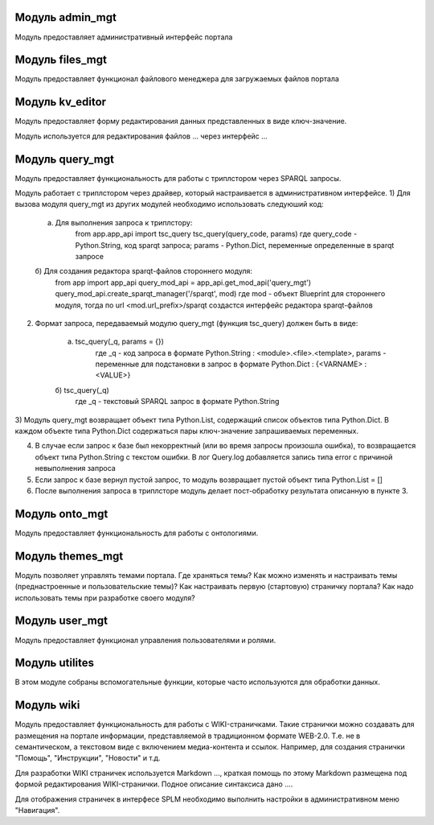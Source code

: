 .. highlight:: shell

============
Модуль admin_mgt
============

Модуль предоставляет административный интерфейс портала

============
Модуль files_mgt
============

Модуль предоставляет функционал файлового менеджера для загружаемых файлов портала

============
Модуль kv_editor
============

Модуль предоставляет форму редактирования данных представленных в виде ключ-значение.

Модуль используется для редактирования файлов ... через интерфейс ...

============
Модуль query_mgt
============

Модуль предоставляет функциональность для работы с триплстором через SPARQL запросы.

Модуль работает с триплстором через драйвер, который настраивается в административном интерфейсе.
1) Для вызова модуля query_mgt из других модулей необходимо использовать следуюший код:

	a) Для выполнения запроса к триплстору:
		from app.app_api import tsc_query
		tsc_query(query_code, params)
		где query_code - Python.String, код sparqt запроса; params - Python.Dict, переменные определенные в sparqt запросе

	б) Для создания редактора sparqt-файлов стороннего модуля:
		from app import app_api
		query_mod_api = app_api.get_mod_api('query_mgt')
		query_mod_api.create_sparqt_manager('/sparqt', mod)
		где mod - объект Blueprint для стороннего модуля, тогда по url <mod.url_prefix>/sparqt создастся интерфейс редактора sparqt-файлов

2) Формат запроса, передаваемый модулю query_mgt (функция tsc_query) должен быть в виде:

	a) tsc_query(_q, params = {})
		где _q - код запроса в формате Python.String : <module>.<file>.<template>, params - переменные для подстановки в запрос в формате Python.Dict : {<VARNAME> : <VALUE>}

	б) tsc_query(_q)
		где _q - текстовый SPARQL запрос в формате Python.String


3) Модуль query_mgt возвращает объект типа Python.List, содержащий список объектов типа Python.Dict.
В каждом объекте типа Python.Dict содержаться пары ключ-значение запрашиваемых переменных.

4) В случае если запрос к базе был некорректный (или во время запросы произошла ошибка), то возвращается объект типа Python.String c текстом ошибки. В лог Query.log добавляется запись типа error c причиной невыполнения запроса

5) Если запрос к базе вернул пустой запрос, то модуль возвращает пустой объект типа Python.List = []

6) После выполнения запроса в триплсторе модуль делает пост-обработку результата описанную в пункте 3.


============
Модуль onto_mgt
============

Модуль предоставляет функциональность для работы с онтологиями.

============
Модуль themes_mgt
============

Модуль позволяет управлять темами портала.
Где храняться темы?
Как можно изменять и настраивать темы (преднастроенные и пользовательские темы)?
Как настраивать первую (стартовую) страничку портала?
Как надо использовать темы при разработке своего модуля?


============
Модуль user_mgt
============

Модуль предоставляет функционал управления пользователями и ролями.


============
Модуль utilites
============

В этом модуле собраны вспомогательные функции, которые часто используются для обработки данных.

============
Модуль wiki
============

Модуль предоставляет функциональность для работы с WIKI-страничками.
Такие странички можно создавать для размещения на портале информации, представляемой в традиционном формате WEB-2.0.
Т.е. не в семантическом, а текстовом виде с включением медиа-контента и ссылок. Например, для создания странички "Помощь",
"Инструкции", "Новости" и т.д.

Для разработки WIKI страничек используется Markdown ..., краткая помощь по этому Markdown размещена
под формой редактирования WIKI-странички. Подное описание синтаксиса дано ....

Для отображения страничек в интерфесе SPLM необходимо выполнить настройки в административном меню "Навигация".

